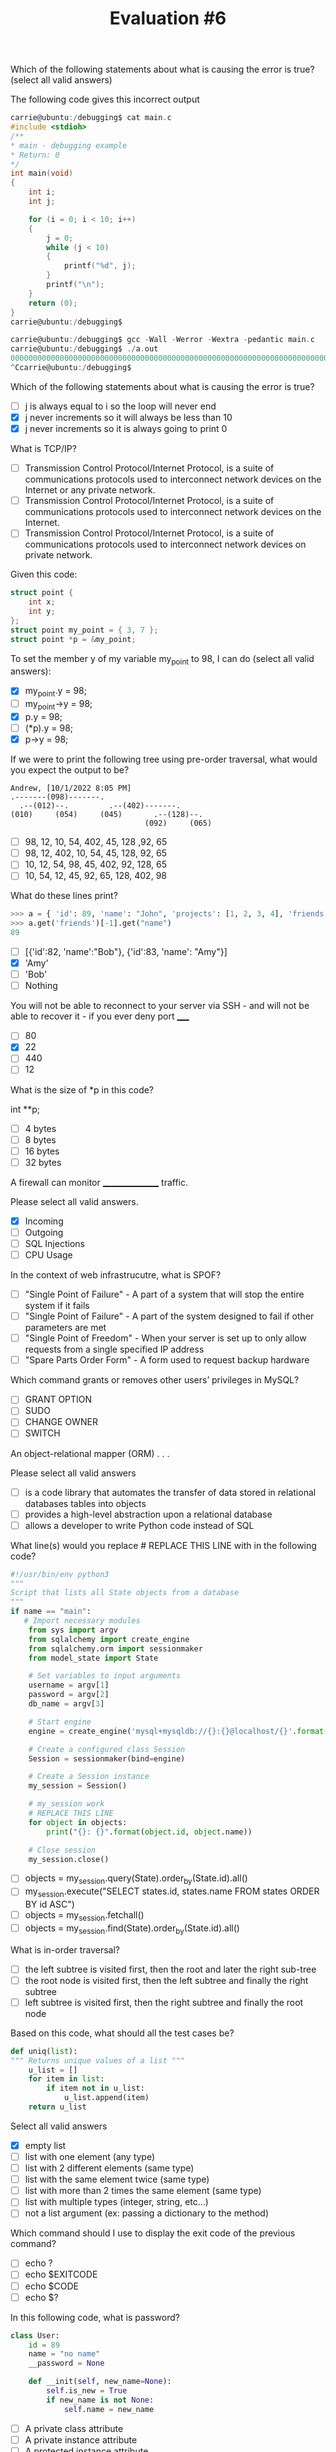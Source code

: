 #+TITLE: Evaluation #6

**** Which of the following statements about what is causing the error is true? (select all valid answers)

The following code gives this incorrect output

#+begin_src c
    carrie@ubuntu:/debugging$ cat main.c
    #include <stdioh>
    /**
    * main - debugging example
    * Return: 0
    */
    int main(void)
    {                                                                                                  
        int i;                                                                                     
        int j;                                                                                     

        for (i = 0; i < 10; i++)                                                                   
        {
            j = 0;
            while (j < 10)
            {
                printf("%d", j);
            }
            printf("\n");
        }
        return (0);
    }
    carrie@ubuntu:/debugging$
    
    carrie@ubuntu:/debugging$ gcc -Wall -Werror -Wextra -pedantic main.c
    carrie@ubuntu:/debugging$ ./a.out
    0000000000000000000000000000000000000000000000000000000000000000000000000000000000000000000000000000000000000000000000000000000000000000000000000000000000000000000000000000000000000000000000000000000000000000000000000000000000000000000000000000000000000000000000000000000000000000000000000000000000000000000000000000000000000000000000000000000000000000000000000000000000000000000000 <...>
    ^Ccarrie@ubuntu:/debugging$
#+end_src

Which of the following statements about what is causing the error is true?

- [ ] j is always equal to i so the loop will never end
- [X] j never increments so it will always be less than 10
- [X] j never increments so it is always going to print 0

**** What is TCP/IP?

- [ ] Transmission Control Protocol/Internet Protocol, is a suite of communications protocols used to interconnect network devices on the Internet or any private network.
- [ ] Transmission Control Protocol/Internet Protocol, is a suite of communications protocols used to interconnect network devices on the Internet.
- [ ] Transmission Control Protocol/Internet Protocol, is a suite of communications protocols used to interconnect network devices on private network.

**** Given this code:

#+begin_src c
    struct point {
        int x;
        int y;
    };
    struct point my_point = { 3, 7 };
    struct point *p = &my_point;
#+end_src

To set the member y of my variable my_point to 98, I can do (select all valid answers):

- [X] my_point.y = 98;
- [ ] my_point->y = 98;
- [X] p.y = 98;
- [ ] (*p).y = 98;
- [X] p->y = 98;

**** If we were to print the following tree using pre-order traversal, what would you expect the output to be?

#+begin_src
    Andrew, [10/1/2022 8:05 PM]
    .-------(098)-------.
      .--(012)--.         .--(402)-------.
    (010)     (054)     (045)       .--(128)--.
                                  (092)     (065)
#+end_src

- [ ] 98, 12, 10, 54, 402, 45, 128 ,92, 65
- [ ] 98, 12, 402, 10, 54, 45, 128, 92, 65
- [ ] 10, 12, 54, 98, 45, 402, 92, 128, 65
- [ ] 10, 54, 12, 45, 92, 65, 128, 402, 98

**** What do these lines print?

#+begin_src python
    >>> a = { 'id': 89, 'name': "John", 'projects': [1, 2, 3, 4], 'friends': [ { 'id': 82, 'name': "Bob" }, { 'id': 83, 'name': "Amy" } ] }
    >>> a.get('friends')[-1].get("name")
    89
#+end_src

- [ ] [{'id':82, 'name':"Bob"}, {'id':83, 'name': "Amy"}]
- [X] 'Amy'
- [ ] 'Bob'
- [ ] Nothing

**** You will not be able to reconnect to your server via SSH - and will not be able to recover it - if you ever deny port _____

- [ ] 80
- [X] 22
- [ ] 440
- [ ] 12

**** What is the size of *p in this code?

int **p;

- [ ] 4 bytes
- [ ] 8 bytes
- [ ] 16 bytes
- [ ] 32 bytes

**** A firewall can monitor ________________ traffic.

Please select all valid answers.

- [X] Incoming
- [ ] Outgoing
- [ ] SQL Injections
- [ ] CPU Usage

**** In the context of web infrastrucutre, what is SPOF?

- [ ] "Single Point of Failure" - A part of a system that will stop the entire system if it fails
- [ ] "Single Point of Failure" - A part of the system designed to fail if other parameters are met
- [ ] "Single Point of Freedom" - When your server is set up to only allow requests from a single specified IP address
- [ ] "Spare Parts Order Form" - A form used to request backup hardware

**** Which command grants or removes other users’ privileges in MySQL?

- [ ] GRANT OPTION
- [ ] SUDO
- [ ] CHANGE OWNER
- [ ] SWITCH

**** An object-relational mapper (ORM) . . .

Please select all valid answers

- [ ] is a code library that automates the transfer of data stored in relational databases tables into objects
- [ ] provides a high-level abstraction upon a relational database
- [ ] allows a developer to write Python code instead of SQL

**** What line(s) would you replace # REPLACE THIS LINE with in the following code?

#+begin_src python
    #!/usr/bin/env python3
    """
    Script that lists all State objects from a database
    """
    if name == "main":
       # Import necessary modules
        from sys import argv
        from sqlalchemy import create_engine
        from sqlalchemy.orm import sessionmaker
        from model_state import State

        # Set variables to input arguments
        username = argv[1]
        password = argv[2]
        db_name = argv[3]

        # Start engine
        engine = create_engine('mysql+mysqldb://{}:{}@localhost/{}'.format(username, password, db_name))

        # Create a configured class Session
        Session = sessionmaker(bind=engine)

        # Create a Session instance
        my_session = Session()

        # my_session work
        # REPLACE THIS LINE
        for object in objects: 
            print("{}: {}".format(object.id, object.name))

        # Close session
        my_session.close()
#+end_src

- [ ] objects = my_session.query(State).order_by(State.id).all()
- [ ] my_session.execute("SELECT states.id, states.name FROM states ORDER BY id ASC")
- [ ] objects = my_session.fetchall()
- [ ] objects = my_session.find(State).order_by(State.id).all()

**** What is in-order traversal?

- [ ] the left subtree is visited first, then the root and later the right sub-tree
- [ ] the root node is visited first, then the left subtree and finally the right subtree
- [ ] left subtree is visited first, then the right subtree and finally the root node

**** Based on this code, what should all the test cases be?

#+begin_src python
    def uniq(list):
    """ Returns unique values of a list """
        u_list = []
        for item in list:
            if item not in u_list:
                u_list.append(item)
        return u_list
#+end_src

Select all valid answers

- [X] empty list
- [ ] list with one element (any type)
- [ ] list with 2 different elements (same type)
- [ ] list with the same element twice (same type)
- [ ] list with more than 2 times the same element (same type)
- [ ] list with multiple types (integer, string, etc...)
- [ ] not a list argument (ex: passing a dictionary to the method)

**** Which command should I use to display the exit code of the previous command?

- [ ] echo ?
- [ ] echo $EXITCODE
- [ ] echo $CODE
- [ ] echo $?

**** In this following code, what is password?

#+begin_src python
    class User:
        id = 89
        name = "no name"
        __password = None
        
        def __init(self, new_name=None):
            self.is_new = True
            if new_name is not None:
                self.name = new_name
#+end_src

- [ ] A private class attribute
- [ ] A private instance attribute
- [ ] A protected instance attribute
- [ ] A protected class attribute
- [ ] A public instance attribute
- [ ] A public class attribute

**** What do these lines print?

#+begin_src python
    class Base():
    """ My base class """
    
        nb_instances = 0
        
        def __init(self):
            Base.nb_instances += 1
            self.id = Base.__nb_instances
            
    class User(Base):
    """ My User class """
        def __init(self):
            super().init()
            self.id += 99
    
    u = User()
    print(u.id)
#+end_src

- [ ] 1
- [ ] 99
- [X] 100

**** What is a server?

- [ ] A server is a device, a virtual device or computer program or providing functionality for other programs or devices, called “clients”.
- [ ] A server is a software that serves web pages.
- [ ] A server is returning information to other computers when asked.

**** Which MySQL command enables a user to delete tables or databases?

- [X] DROP
- [ ] DELETE
- [ ] REMOVE
- [ ] KILL

**** What is a database?

- [ ] a collection of text files that are stored so that it can be easily accessed, updated and managed by the local application
- [ ] a collection of information that is stored on a physical server and organized so that it can be easily accessed, updated and managed
- [X] a collection of information that is stored and organized so that it can be easily accessed, updated and managed